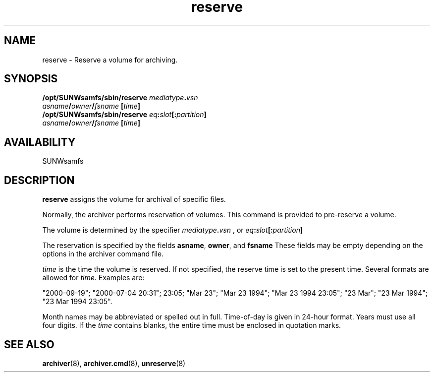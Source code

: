 .\" $Revision: 1.15 $
.ds ]W Sun Microsystems
.\" SAM-QFS_notice_begin
.\"
.\" CDDL HEADER START
.\"
.\" The contents of this file are subject to the terms of the
.\" Common Development and Distribution License (the "License").
.\" You may not use this file except in compliance with the License.
.\"
.\" You can obtain a copy of the license at pkg/OPENSOLARIS.LICENSE
.\" or http://www.opensolaris.org/os/licensing.
.\" See the License for the specific language governing permissions
.\" and limitations under the License.
.\"
.\" When distributing Covered Code, include this CDDL HEADER in each
.\" file and include the License file at pkg/OPENSOLARIS.LICENSE.
.\" If applicable, add the following below this CDDL HEADER, with the
.\" fields enclosed by brackets "[]" replaced with your own identifying
.\" information: Portions Copyright [yyyy] [name of copyright owner]
.\"
.\" CDDL HEADER END
.\"
.\" Copyright 2009 Sun Microsystems, Inc.  All rights reserved.
.\" Use is subject to license terms.
.\"
.\" SAM-QFS_notice_end
.TH reserve 8 "19 Sep 2000"
.SH NAME
reserve \- Reserve a volume for archiving.
.SH SYNOPSIS
.B /opt/SUNWsamfs/sbin/reserve 
.IB mediatype . vsn
.br
.IB asname / owner / fsname
.BI [ time ]
.br
.B /opt/SUNWsamfs/sbin/reserve 
.IB eq : slot "[:" partition ]
.br
.IB asname / owner / fsname
.BI [ time ]
.br
.br
.SH AVAILABILITY
.LP
SUNWsamfs
.SH DESCRIPTION
.LP
.B reserve
assigns the volume for archival of specific files.
.LP
Normally, the archiver performs reservation of volumes.  This command is
provided to pre-reserve a volume.
.LP
The volume is determined by the specifier
.IB mediatype . vsn
, or
.IB eq : slot "[:" partition ]
.LP
The reservation is specified by the fields
.BR asname ", " owner ", and " fsname
These fields may be empty depending on the options in the archiver command file.
.LP
.I time
is the time the volume is reserved.  If not specified, the reserve time
is set to the present time.  Several formats are allowed for
.IR time .
Examples are:
.LP
"2000-09-19";
"2000-07-04 20:31";  23:05;  "Mar 23";
"Mar 23 1994"; "Mar 23 1994 23:05"; "23 Mar"; "23 Mar 1994"; "23 Mar
1994 23:05".
.LP
Month names may be abbreviated or spelled out in full.
Time-of-day is given in 24-hour format.  Years must use all four
digits.  If the \fItime\fP contains blanks, the entire time must be
enclosed in quotation marks.
.LP
.PD
.SH SEE ALSO
.BR archiver (8),
.BR archiver.cmd (8),
.BR unreserve (8)
